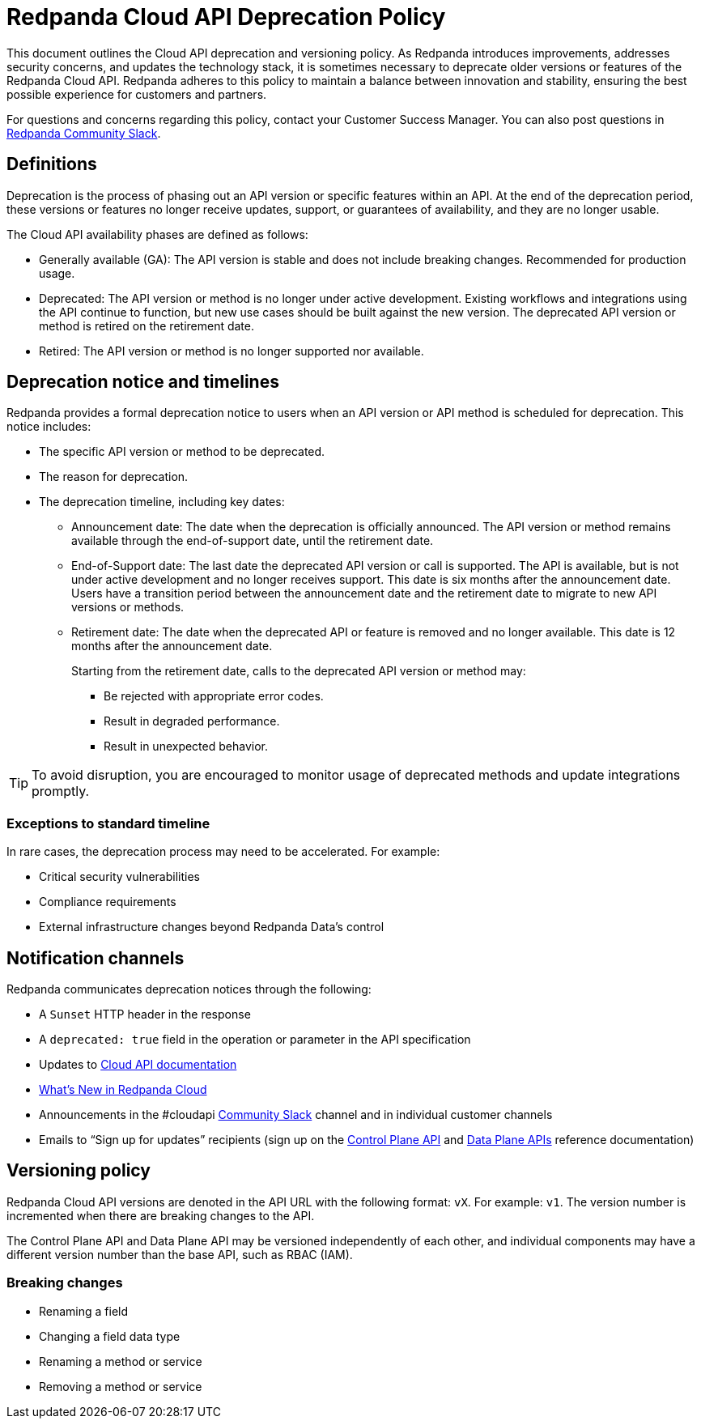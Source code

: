 = Redpanda Cloud API Deprecation Policy
:description: Deprecation and versioning policy for Redpanda Cloud API.
:page-api: cloud

This document outlines the Cloud API deprecation and versioning policy. As Redpanda introduces improvements, addresses security concerns, and updates the technology stack, it is sometimes necessary to deprecate older versions or features of the Redpanda Cloud API. Redpanda adheres to this policy to maintain a balance between innovation and stability, ensuring the best possible experience for customers and partners. 

For questions and concerns regarding this policy, contact your Customer Success Manager. You can also post questions in https://redpanda.com/slack[Redpanda Community Slack^].

== Definitions

Deprecation is the process of phasing out an API version or specific features within an API. At the end of the deprecation period, these versions or features no longer receive updates, support, or guarantees of availability, and they are no longer usable.

The Cloud API availability phases are defined as follows: 

* Generally available (GA): The API version is stable and does not include breaking changes. Recommended for production usage. 
* Deprecated: The API version or method is no longer under active development. Existing workflows and integrations using the API continue to function, but new use cases should be built against the new version. The deprecated API version or method is retired on the retirement date. 
* Retired: The API version or method is no longer supported nor available.

== Deprecation notice and timelines

Redpanda provides a formal deprecation notice to users when an API version or API method is scheduled for deprecation. This notice includes:

* The specific API version or method to be deprecated.
* The reason for deprecation.
* The deprecation timeline, including key dates:
** Announcement date: The date when the deprecation is officially announced. The API version or method remains available through the end-of-support date, until the retirement date.
** End-of-Support date: The last date the deprecated API version or call is supported. The API is available, but is not under active development and no longer receives support. This date is six months after the announcement date. Users have a transition period between the announcement date and the retirement date to migrate to new API versions or methods.
** Retirement date: The date when the deprecated API or feature is removed and no longer available. This date is 12 months after the announcement date.
+
--
Starting from the retirement date, calls to the deprecated API version or method may:

* Be rejected with appropriate error codes.
* Result in degraded performance.
* Result in unexpected behavior.
--

TIP: To avoid disruption, you are encouraged to monitor usage of deprecated methods and update integrations promptly.

=== Exceptions to standard timeline

In rare cases, the deprecation process may need to be accelerated. For example:

* Critical security vulnerabilities
* Compliance requirements
* External infrastructure changes beyond Redpanda Data's control

== Notification channels

Redpanda communicates deprecation notices through the following:

* A `Sunset` HTTP header in the response 
* A `deprecated: true` field in the operation or parameter in the API specification
* Updates to xref:manage:api/index.adoc[Cloud API documentation]
* xref:get-started:whats-new-cloud.adoc[What’s New in Redpanda Cloud]
* Announcements in the #cloudapi https://redpandacommunity.slack.com/[Community Slack^] channel and in individual customer channels
* Emails to “Sign up for updates” recipients (sign up on the link:/api/doc/cloud-controlplane/[Control Plane API] and link:/api/doc/cloud-dataplane/[Data Plane APIs] reference documentation)

== Versioning policy

Redpanda Cloud API versions are denoted in the API URL with the following format: `vX`. For example: `v1`. The version number is incremented when there are breaking changes to the API.

The Control Plane API and Data Plane API may be versioned independently of each other, and individual components may have a different version number than the base API, such as RBAC (IAM).

=== Breaking changes

* Renaming a field
* Changing a field data type
* Renaming a method or service 
* Removing a method or service


